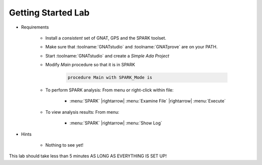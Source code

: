 ---------------------
Getting Started Lab
---------------------

* Requirements

   - Install a *consistent* set of GNAT, GPS and the SPARK toolset.
   - Make sure that :toolname:`GNATstudio` and :toolname:`GNATprove` are on your PATH.
   - Start :toolname:`GNATstudio` and create a *Simple Ada Project*
   - Modify `Main` procedure so that it is in SPARK

      .. code:: Ada

       procedure Main with SPARK_Mode is

   * To perform SPARK analysis: From menu or right-click within file:

      + :menu:`SPARK` |rightarrow| :menu:`Examine File` |rightarrow| :menu:`Execute`

   * To view analysis results: From menu:

      + :menu:`SPARK` |rightarrow| :menu:`Show Log`

* Hints

   - Nothing to see yet!

.. container:: speakernote


   This lab should take less than 5 minutes AS LONG AS EVERYTHING IS SET UP!
